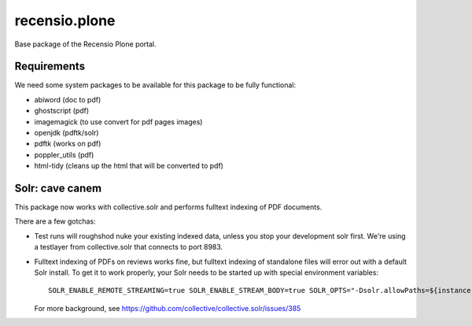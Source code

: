 ==============
recensio.plone
==============

Base package of the Recensio Plone portal.

Requirements
============

We need some system packages to be available for this package to be fully functional:

- abiword (doc to pdf)
- ghostscript (pdf)
- imagemagick (to use convert for pdf pages images)
- openjdk (pdftk/solr)
- pdftk (works on pdf)
- poppler_utils (pdf)
- html-tidy (cleans up the html that will be converted to pdf)

Solr: cave canem
================

This package now works with collective.solr and performs fulltext indexing of PDF documents.

There are a few gotchas:

- Test runs will roughshod nuke your existing indexed data, unless you stop your development solr first.
  We're using a testlayer from collective.solr that connects to port 8983.

- Fulltext indexing of PDFs on reviews works fine, but fulltext indexing of standalone files will error out with a default Solr install.
  To get it to work properly, your Solr needs to be started up with special environment variables::

    SOLR_ENABLE_REMOTE_STREAMING=true SOLR_ENABLE_STREAM_BODY=true SOLR_OPTS="-Dsolr.allowPaths=${instance:blob-storage}"

  For more background, see https://github.com/collective/collective.solr/issues/385
